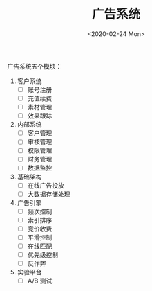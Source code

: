 #+TITLE: 广告系统
#+DATE: <2020-02-24 Mon>
#+OPTIONS: toc:nil num:nil


广告系统五个模块：

1. 客户系统
   - [ ] 账号注册
   - [ ] 充值续费
   - [ ] 素材管理
   - [ ] 效果跟踪
2. 内部系统
   - [ ] 客户管理
   - [ ] 审核管理
   - [ ] 权限管理
   - [ ] 财务管理
   - [ ] 数据监控
3. 基础架构
   - [ ] 在线广告投放
   - [ ] 大数据存储处理
4. 广告引擎
   - [ ] 频次控制
   - [ ] 索引排序
   - [ ] 竞价收费
   - [ ] 平滑控制
   - [ ] 在线匹配
   - [ ] 优先级控制
   - [ ] 反作弊
5. 实验平台
   - [ ] A/B 测试
